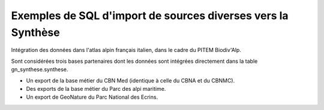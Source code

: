 Exemples de SQL d'import de sources diverses vers la Synthèse
=============================================================

Intégration des données dans l'atlas alpin français italien, dans le cadre du PITEM Biodiv'Alp.

Sont considérées trois bases partenaires dont les données sont intégrées directement dans la table gn_synthese.synthese.

- Un export de la base métier du CBN Med (identique à celle du CBNA et du CBNMC).
- Des exports de la base métier du Parc des alpi maritime. 
- Un export de GeoNature du Parc National des Ecrins. 

